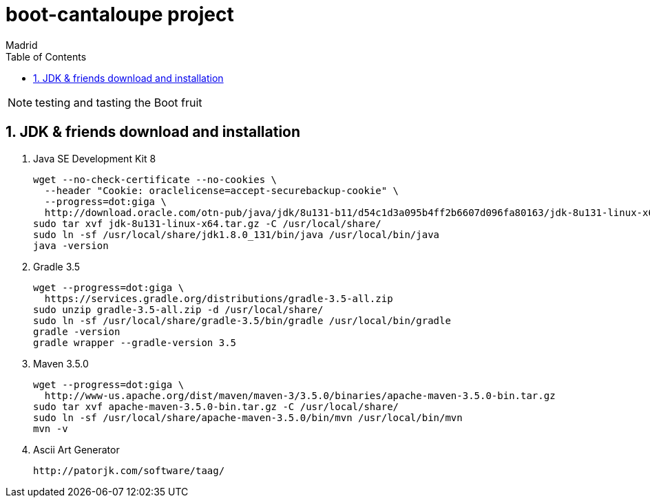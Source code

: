 = boot-cantaloupe project
Madrid
:icons: font
:toc: left
:sectnums:
:source-highlighter: coderay
:experimental:

NOTE: testing and tasting the Boot fruit

== JDK & friends download and installation

. Java SE Development Kit 8

 wget --no-check-certificate --no-cookies \
   --header "Cookie: oraclelicense=accept-securebackup-cookie" \
   --progress=dot:giga \
   http://download.oracle.com/otn-pub/java/jdk/8u131-b11/d54c1d3a095b4ff2b6607d096fa80163/jdk-8u131-linux-x64.tar.gz
 sudo tar xvf jdk-8u131-linux-x64.tar.gz -C /usr/local/share/
 sudo ln -sf /usr/local/share/jdk1.8.0_131/bin/java /usr/local/bin/java
 java -version


. Gradle 3.5

 wget --progress=dot:giga \
   https://services.gradle.org/distributions/gradle-3.5-all.zip
 sudo unzip gradle-3.5-all.zip -d /usr/local/share/
 sudo ln -sf /usr/local/share/gradle-3.5/bin/gradle /usr/local/bin/gradle
 gradle -version
 gradle wrapper --gradle-version 3.5


. Maven 3.5.0

 wget --progress=dot:giga \
   http://www-us.apache.org/dist/maven/maven-3/3.5.0/binaries/apache-maven-3.5.0-bin.tar.gz
 sudo tar xvf apache-maven-3.5.0-bin.tar.gz -C /usr/local/share/
 sudo ln -sf /usr/local/share/apache-maven-3.5.0/bin/mvn /usr/local/bin/mvn
 mvn -v


. Ascii Art Generator

 http://patorjk.com/software/taag/
